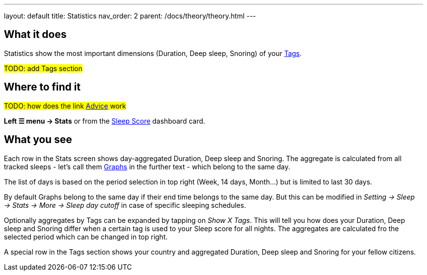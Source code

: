 ---
layout: default
title: Statistics
nav_order: 2
parent: /docs/theory/theory.html
---

:toc:

## What it does

Statistics show the most important dimensions (Duration, Deep sleep, Snoring) of your <</docs/theory/sleepscore.html[Sleep score] aggregated by days or optionally by link:/docs/theory/tags,Tags>>.

#TODO: add Tags section#

## Where to find it

#TODO: how does the link <</docs/homescreen#advicecard,Advice>> work#

*Left ☰ menu -> Stats* or from the <</docs/homescreen#sleepscore,Sleep Score>> dashboard card.

## What you see

Each row in the Stats screen shows day-aggregated Duration, Deep sleep and Snoring.
The aggregate is calculated from all tracked sleeps - let's call them <</docs/theory/sleep_graph,Graphs>> in the further text - which belong to the same day.

The list of days is based on the period selection in top right (Week, 14 days, Month...) but is limited to last 30 days.

By default Graphs belong to the same day if their end time belongs to the same day. But this can be modified in _Setting -> Sleep -> Stats -> More -> Sleep day cutoff_ in case of specific sleeping schedules.

Optionally aggregates by Tags can be expanded by tapping on _Show X Tags_. This will tell you how does your Duration, Deep sleep and Snoring differ when a certain tag is used to your Sleep score for all nights. The aggregates are calculated fro the selected period which can be changed in top right.

A special row in the Tags section shows your country and aggregated Duration, Deep sleep and Snoring for your fellow citizens.

